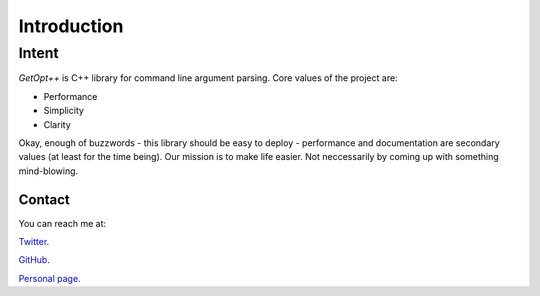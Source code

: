 ============
Introduction
============

Intent
------

*GetOpt++* is C++ library for command line argument parsing. Core values of the
project are:

- Performance
- Simplicity
- Clarity

Okay, enough of buzzwords - this library should be easy to deploy - performance
and documentation are secondary values (at least for the time being). Our
mission is to make life easier. Not neccessarily by coming up with something
mind-blowing.  

Contact
*******
You can reach me at:

`Twitter
<https://twitter.com/PiotrOsiewicz>`_.

`GitHub
<https://github.com/PiotrOsiewicz>`_.

`Personal page
<http://piotrosiewicz.me>`_.



